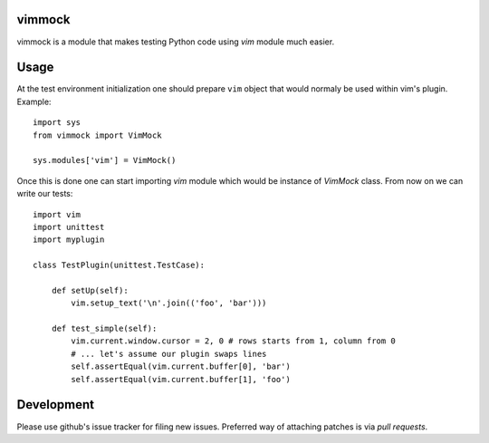 
vimmock
=======

.. image:: https://secure.travis-ci.org/lukaszb/vimmock.png?branch=master
  :target: http://travis-ci.org/lukaszb/vimmock

vimmock is a module that makes testing Python code using *vim* module much
easier.


Usage
=====

At the test environment initialization one should prepare ``vim`` object that
would normaly be used within vim's plugin. Example::


    import sys
    from vimmock import VimMock

    sys.modules['vim'] = VimMock()

Once this is done one can start importing *vim* module which would be instance
of *VimMock* class. From now on we can write our tests::

    import vim
    import unittest
    import myplugin

    class TestPlugin(unittest.TestCase):
        
        def setUp(self):
            vim.setup_text('\n'.join(('foo', 'bar')))

        def test_simple(self):
            vim.current.window.cursor = 2, 0 # rows starts from 1, column from 0
            # ... let's assume our plugin swaps lines
            self.assertEqual(vim.current.buffer[0], 'bar')
            self.assertEqual(vim.current.buffer[1], 'foo')


Development
===========

Please use github's issue tracker for filing new issues. Preferred way of
attaching patches is via *pull requests*.

